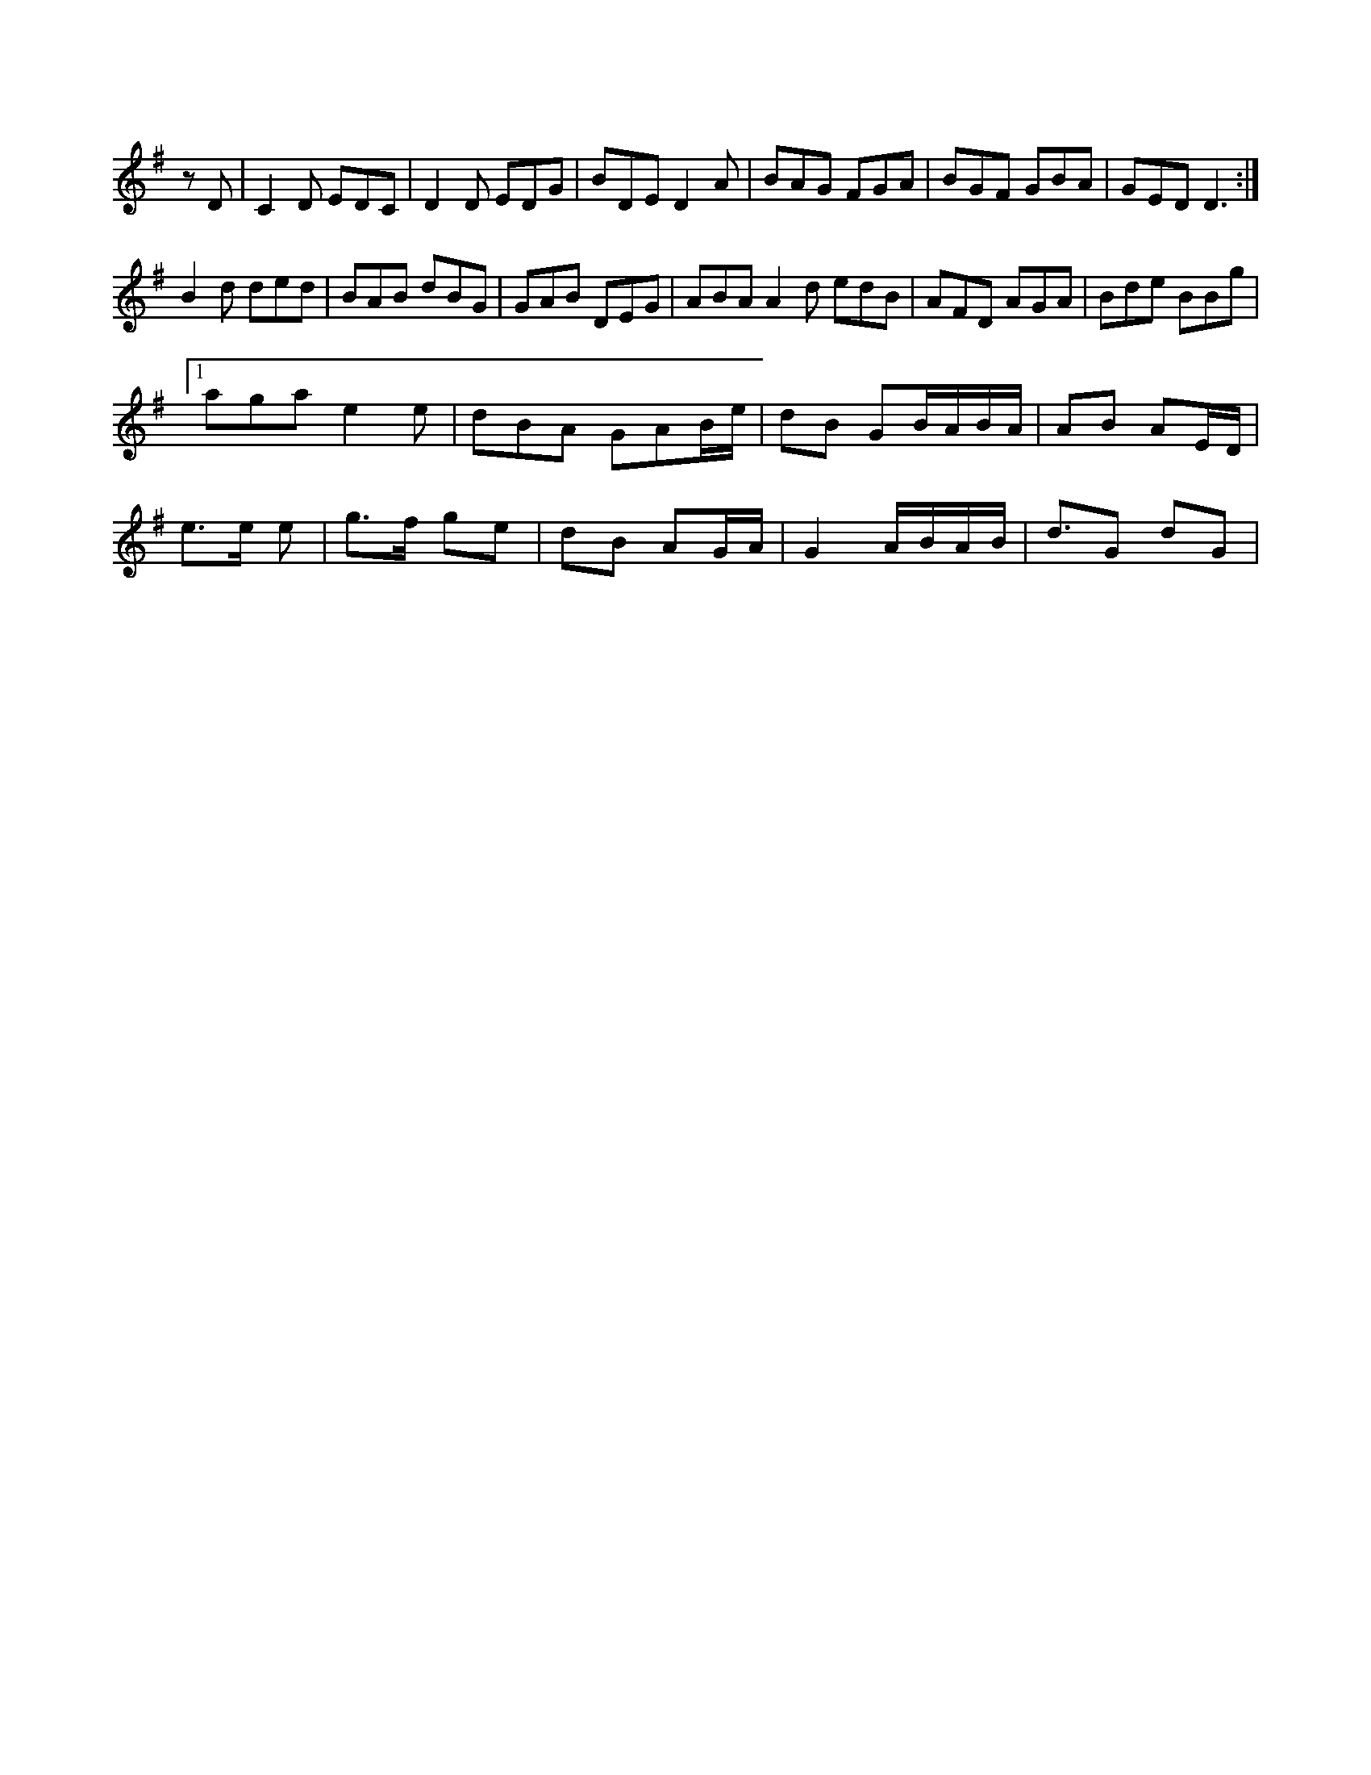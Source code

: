 X:167
L:1/8
K:G Major
zD|C2D EDC|D2D EDG|BDE D2A|BAG FGA|BGF GBA|GED D3:|!
B2d ded|BAB dBG|GAB DEG|ABA A2d edB|AFD AGA|Bde BBg|!
[1 aga e2e|dBA GAB/e/|dB GB/A/B/A/|AB AE/D/|!
e>e e|g>f ge|dB AG/A/|G2 A/B/A/B/|d3/G dG|!